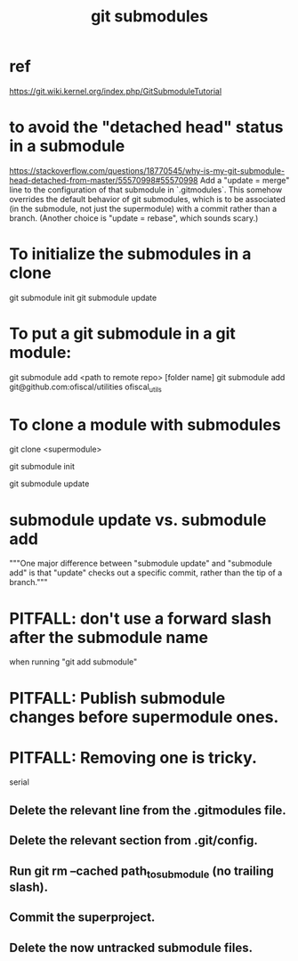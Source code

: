 :PROPERTIES:
:ID:       2a580607-a59b-408d-b27c-b6c4dd94a14b
:ROAM_ALIASES: "submodules in git" "Git submodules"
:END:
#+title: git submodules
* ref
  https://git.wiki.kernel.org/index.php/GitSubmoduleTutorial
* to avoid the "detached head" status in a submodule
  https://stackoverflow.com/questions/18770545/why-is-my-git-submodule-head-detached-from-master/55570998#55570998
  Add a "update = merge" line to the configuration of that submodule in `.gitmodules`.
  This somehow overrides the default behavior of git submodules,
  which is to be associated
  (in the submodule, not just the supermodule)
  with a commit rather than a branch.
  (Another choice is "update = rebase", which sounds scary.)
* To initialize the submodules in a clone
  git submodule init
  git submodule update
* To put a git submodule in a git module:
  git submodule add <path to remote repo> [folder name]
  git submodule add git@github.com:ofiscal/utilities ofiscal_utils
* To clone a module with submodules
  git clone <supermodule>
    # At this point the submodule folders are empty.
  git submodule init
    # The results of this can be seen by running
    # git config -l
    # and looking for the word "submodule"
  git submodule update
    # checks out the commits specified in the supermodule
* submodule update vs. submodule add
  """One major difference between "submodule update" and "submodule add" is that "update" checks out a specific commit, rather than the tip of a branch."""
* PITFALL: don't use a forward slash after the submodule name
  when running "git add submodule"
* PITFALL: Publish submodule changes before supermodule ones.
* PITFALL: Removing one is tricky.
  serial
** Delete the relevant line from the .gitmodules file.
** Delete the relevant section from .git/config.
** Run git rm --cached path_to_submodule (no trailing slash).
** Commit the superproject.
** Delete the now untracked submodule files.
